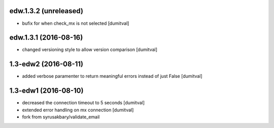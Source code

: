 edw.1.3.2 (unreleased)
-------------------
* bufix for when check_mx is not selected [dumitval]

edw.1.3.1 (2016-08-16)
-------------------
* changed versioning style to allow version comparison [dumitval]

1.3-edw2 (2016-08-11)
-------------------
* added verbose paramenter to return meaningful errors instead of just
  False [dumitval]

1.3-edw1 (2016-08-10)
-------------------
* decreased the connection timeout to 5 seconds [dumitval]
* extended error handling on mx connection [dumitval]
* fork from syrusakbary/validate_email
